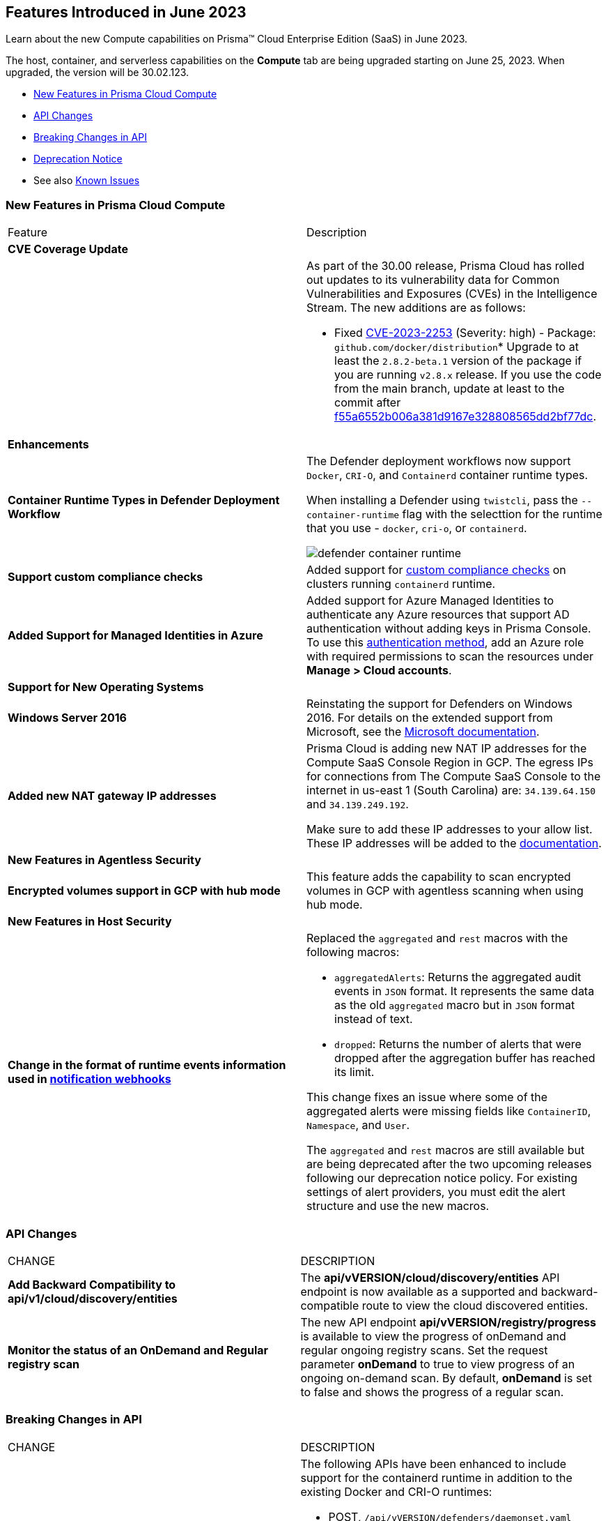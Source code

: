 [#id-june2023]
== Features Introduced in June 2023

Learn about the new Compute capabilities on Prisma™ Cloud Enterprise Edition (SaaS) in June 2023.

The host, container, and serverless capabilities on the *Compute* tab are being upgraded starting on June 25, 2023. When upgraded, the version will be 30.02.123.

//TBD: This release includes fixes, and there are no new features in this release.

* xref:#new-features-prisma-cloud-compute[New Features in Prisma Cloud Compute]
* xref:#api-changes[API Changes]
* xref:#breaking-api-changes[Breaking Changes in API]
* xref:#deprecation-notice[Deprecation Notice]
//* xref:#id-backward-compatibility[Backward Compatibility for New Features]
//* xref:#end-of-support[End of Support Notifications]
* See also xref:../../../known-issues/known-issues-on-pc.adoc[Known Issues]

[#new-features-prisma-cloud-compute]
=== New Features in Prisma Cloud Compute

[cols="50%a,50%a"]
|===
|Feature
|Description

[#cve-coverage]
2+|*CVE Coverage Update*

|
| As part of the 30.00 release, Prisma Cloud has rolled out updates to its vulnerability data for Common Vulnerabilities and Exposures (CVEs) in the Intelligence Stream. The new additions are as follows:

//CWP-48440
 * Fixed https://nvd.nist.gov/vuln/detail/CVE-2023-2253[CVE-2023-2253] (Severity: high) - Package: `github.com/docker/distribution`*
Upgrade to at least the `2.8.2-beta.1` version of the package if you are running `v2.8.x` release. If you use the code from the main branch, update at least to the commit after https://github.com/distribution/distribution/commit/f55a6552b006a381d9167e328808565dd2bf77dc[f55a6552b006a381d9167e328808565dd2bf77dc].

[#enhancements]
2+|*Enhancements*

//CWP-48866 and CWP-34539
|*Container Runtime Types in Defender Deployment Workflow*
|The Defender deployment workflows now support `Docker`, `CRI-O`, and `Containerd` container runtime types.

When installing a Defender using `twistcli`, pass the `--container-runtime` flag with the selecttion for the runtime that you use - `docker`, `cri-o`, or `containerd`.

image::defender-container-runtime.png[scale=30]

//CWP-34539
|*Support custom compliance checks*
|Added support for https://docs.paloaltonetworks.com/prisma/prisma-cloud/prisma-cloud-admin-compute/compliance/custom_compliance_checks[custom compliance checks] on clusters running `containerd` runtime.

//CWP-44813
|*Added Support for Managed Identities in Azure*
|Added support for Azure Managed Identities to authenticate any Azure resources that support AD authentication without adding keys in Prisma Console.
To use this https://docs.paloaltonetworks.com/prisma/prisma-cloud/prisma-cloud-admin-compute/agentless-scanning/onboard-accounts/onboard-azure[authentication method], add an Azure role with required permissions to scan the resources under *Manage > Cloud accounts*.

2+|*Support for New Operating Systems*

//CWP-48511
|*Windows Server 2016*
|Reinstating the support for Defenders on Windows 2016. For details on the extended support from Microsoft, see the https://learn.microsoft.com/en-us/lifecycle/products/windows-server-2016[Microsoft documentation].

//RLP-104114
|*Added new NAT gateway IP addresses*
|Prisma Cloud is adding new NAT IP addresses for the Compute SaaS Console Region in GCP. The egress IPs for connections from The Compute SaaS Console to the internet in us-east 1 (South Carolina) are:
`34.139.64.150` and `34.139.249.192`.

Make sure to add these IP addresses to your allow list.
These IP addresses will be added to the https://docs.paloaltonetworks.com/prisma/prisma-cloud/prisma-cloud-admin/get-started-with-prisma-cloud/enable-access-prisma-cloud-console#id7cb1c15c-a2fa-4072-b074-063158eeec08_idcb6d3cd4-d1bf-450a-b0ec-41c23a4d4280[documentation].

2+|*New Features in Agentless Security*

//CWP-46871
|*Encrypted volumes support in GCP with hub mode*
|This feature adds the capability to scan encrypted volumes in GCP with agentless scanning when using hub mode.

2+|*New Features in Host Security*

|*Change in the format of runtime events information used in https://docs.paloaltonetworks.com/prisma/prisma-cloud/prisma-cloud-admin-compute/alerts/webhook[notification webhooks]*
|Replaced the `aggregated` and `rest` macros with the following macros:

* `aggregatedAlerts`: Returns the aggregated audit events in `JSON` format. It represents the same data as the old `aggregated` macro but in `JSON` format instead of text.

* `dropped`: Returns the number of alerts that were dropped after the aggregation buffer has reached its limit.

This change fixes an issue where some of the aggregated alerts were missing fields like `ContainerID`, `Namespace`, and `User`.

The `aggregated` and `rest` macros are still available but are being deprecated after the two upcoming releases following our deprecation notice policy.
For existing settings of alert providers, you must edit the alert structure and use the new macros.

|===

[#api-changes]
=== API Changes
[cols="49%a,51%a"]
|===
|CHANGE
|DESCRIPTION


//CWP-48536
|*Add Backward Compatibility to api/v1/cloud/discovery/entities*
|The *api/vVERSION/cloud/discovery/entities* API endpoint is now available as a supported and backward-compatible route to view the cloud discovered entities.

//CWP-45206
|*Monitor the status of an OnDemand and Regular registry scan*
|The new API endpoint *api/vVERSION/registry/progress* is available to view the progress of onDemand and regular ongoing registry scans. Set the request parameter *onDemand* to true to view progress of an ongoing on-demand scan. By default, *onDemand* is set to false and shows the progress of a regular scan.

|===

[#breaking-api-changes]
=== Breaking Changes in API
[cols="49%a,51%a"]
|===
|CHANGE
|DESCRIPTION


//CWP-48451
|*Defender APIs modified to support the containerd runtime*
|The following APIs have been enhanced to include support for the containerd runtime in addition to the existing Docker and CRI-O runtimes: 

* POST, `/api/vVERSION/defenders/daemonset.yaml`

* POST, `/api/vVERSION/defenders/helm/twistlock-defender-helm.tar.gz`

The `cri` boolean parameter (in the `common.DaemonSetOptions` schema) in the above endpoints has been replaced by the `common.ContainerRuntime` schema in the 30.02 release, as shown below:

*Old (30.01 and earlier releases)* 

Example request schema showing *cri* set to a boolean value *true* for Docker and CRI-O:

[source,json]
----

{
    "consoleAddr":"171.23.0.1",
    "namespace":"twistlock",
    "orchestration":"kubernetes",
    "selinux":false,
    "cri":true,
    "privileged":false,
    "serviceAccounts":true,
    "istio":false,
    "collectPodLabels":false,
    "proxy":null,
    "taskName":null,
    "gkeAutopilot":false
}

----

*New (in release 30.02)*

From 30.02, you can set the following values for container runtime:

* containerd
* crio
* docker

Example request schema showing *cri* is replaced with *containerRuntime*:

[source,json]
----
{
    "consoleAddr":"171.23.0.1",
    "namespace":"twistlock",
    "orchestration":"kubernetes",
    "selinux":false,
    "containerRuntime":"containerd",
    "privileged":false,
    "serviceAccounts":true,
    "istio":false,
    "collectPodLabels":false,
    "proxy":null,
    "taskName":null,
    "gkeAutopilot":false
}
----

IMPORTANT: You must update existing scripts that use either of the two endpoints when you upgrade to 30.02 or a future release.

|===

[#deprecation-notice]
=== Deprecation Notice
[cols="49%a,51%a"]
|===

//CWP-49167
|*Cloud Native Network Segmentation (CNNS) Deprecation*
|The ability to create CNNS policies that Defenders use to limit traffic from containers and hosts is being deprecated. The configuration settings on the console (*Compute > Defend > CNNS*) and the  corresponding APIs for CNNS will be removed in the next major release.
Radar has a container and a host view, where you can view the network topology for your containerized apps and hosts respectively, and this will continue to be available.

List of deprecated API endpoints:

* PUT, `/api/v<VERSION>/policies/firewall/network/container`

* GET, `/api/v<VERSION>/policies/firewall/network`

* GET, `/api/v<VERSION>/audits/firewall/network/container/download`

* GET, `/api/v<VERSION>/audits/firewall/network/container`

* GET, `/api/v<VERSION>/audits/firewall/network/host/download`

* GET, `/api/v<VERSION>/audits/firewall/network/host`

//CWP-43837
|*Macros for Runtime Events Webhooks*
|The `aggregated` and `rest` macros will be deprecated.
For the https://docs.paloaltonetworks.com/prisma/prisma-cloud/prisma-cloud-admin-compute/alerts/webhook[existing webhook alerts], you can edit the custom JSON body and replace `#aggregated` macro with `#aggregatedAlerts` and `#rest` macro with `#dropped`.

|===

//[#end-of-support]
//=== End of Support Notifications

//[cols="50%a,50%a"]
//|===
//2+|Notices

//|===
